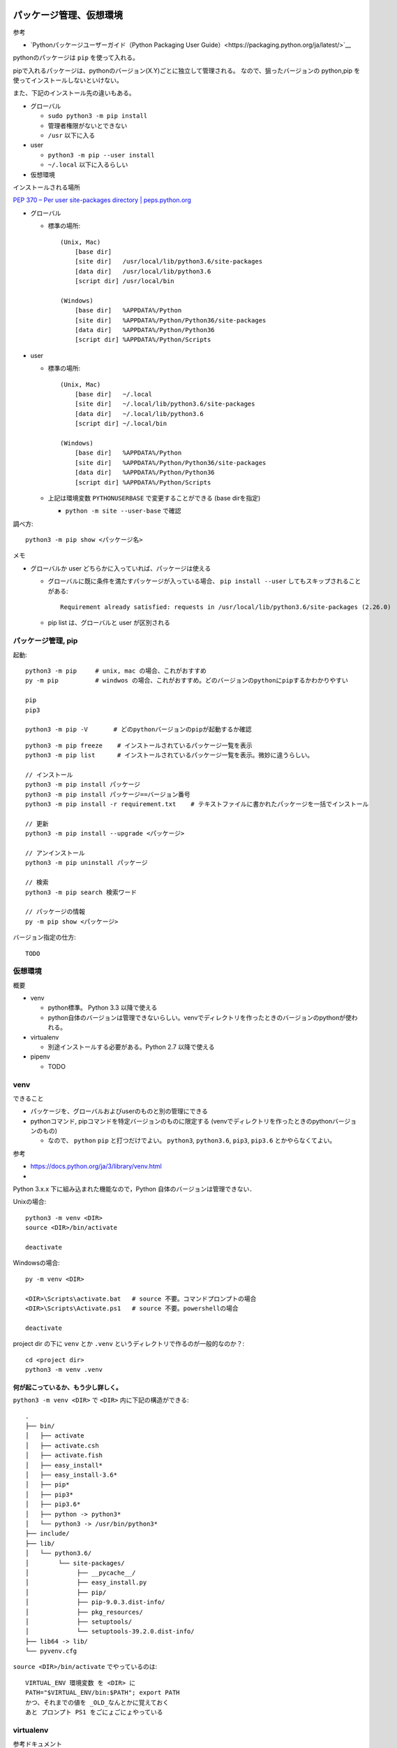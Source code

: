 =====================================
パッケージ管理、仮想環境
=====================================

参考

- `Pythonパッケージユーザーガイド（Python Packaging User Guide）<https://packaging.python.org/ja/latest/>`__


pythonのパッケージは ``pip`` を使って入れる。

pipで入れるパッケージは、pythonのバージョン(X.Y)ごとに独立して管理される。
なので、狙ったバージョンの python,pip を使ってインストールしないといけない。

また、下記のインストール先の違いもある。

- グローバル

  - ``sudo python3 -m pip install``
  - 管理者権限がないとできない
  - ``/usr`` 以下に入る

- user

  - ``python3 -m pip --user install``
  - ``~/.local`` 以下に入るらしい


- 仮想環境




インストールされる場所

`PEP 370 – Per user site-packages directory | peps.python.org <https://peps.python.org/pep-0370/>`__

- グローバル

  - 標準の場所::

      (Unix, Mac)
          [base dir]   
          [site dir]   /usr/local/lib/python3.6/site-packages
          [data dir]   /usr/local/lib/python3.6
          [script dir] /usr/local/bin

      (Windows)
          [base dir]   %APPDATA%/Python
          [site dir]   %APPDATA%/Python/Python36/site-packages
          [data dir]   %APPDATA%/Python/Python36
          [script dir] %APPDATA%/Python/Scripts

- user

  - 標準の場所::

      (Unix, Mac)
          [base dir]   ~/.local
          [site dir]   ~/.local/lib/python3.6/site-packages
          [data dir]   ~/.local/lib/python3.6
          [script dir] ~/.local/bin

      (Windows)
          [base dir]   %APPDATA%/Python
          [site dir]   %APPDATA%/Python/Python36/site-packages
          [data dir]   %APPDATA%/Python/Python36
          [script dir] %APPDATA%/Python/Scripts

  - 上記は環境変数 ``PYTHONUSERBASE`` で変更することができる (base dirを指定)

    - ``python -m site --user-base``  で確認


  

調べ方::

    python3 -m pip show <パッケージ名>

メモ

- グローバルか user どちらかに入っていれば、パッケージは使える

  - グローバルに既に条件を満たすパッケージが入っている場合、 ``pip install --user`` してもスキップされることがある::

        Requirement already satisfied: requests in /usr/local/lib/python3.6/site-packages (2.26.0)
  
  - pip list は、グローバルと user が区別される


パッケージ管理, pip
==========================

起動::

    python3 -m pip     # unix, mac の場合、これがおすすめ
    py -m pip          # windwos の場合、これがおすすめ。どのバージョンのpythonにpipするかわかりやすい

    pip 
    pip3

    python3 -m pip -V       # どのpythonバージョンのpipが起動するか確認


::

    python3 -m pip freeze    # インストールされているパッケージ一覧を表示
    python3 -m pip list      # インストールされているパッケージ一覧を表示。微妙に違うらしい。

    // インストール
    python3 -m pip install パッケージ
    python3 -m pip install パッケージ==バージョン番号
    python3 -m pip install -r requirement.txt    # テキストファイルに書かれたパッケージを一括でインストール

    // 更新
    python3 -m pip install --upgrade <パッケージ>

    // アンインストール
    python3 -m pip uninstall パッケージ 

    // 検索
    python3 -m pip search 検索ワード

    // パッケージの情報
    py -m pip show <パッケージ>


バージョン指定の仕方::

    TODO


仮想環境
=====================

概要

- venv

  - python標準。 Python 3.3 以降で使える
  - python自体のバージョンは管理できないらしい。venvでディレクトリを作ったときのバージョンのpythonが使われる。

- virtualenv

  - 別途インストールする必要がある。Python 2.7 以降で使える

- pipenv

  - TODO



venv
=====================

できること

- パッケージを、グローバルおよびuserのものと別の管理にできる
- pythonコマンド, pipコマンドを特定バージョンのものに限定する (venvでディレクトリを作ったときのpythonバージョンのもの)

  - なので、 ``python`` ``pip``  と打つだけでよい。 
    ``python3``, ``python3.6``, ``pip3``, ``pip3.6`` とかやらなくてよい。


参考

- https://docs.python.org/ja/3/library/venv.html
- 

Python 3.x.x 下に組み込まれた機能なので，Python 自体のバージョンは管理できない．

Unixの場合::

    python3 -m venv <DIR>
    source <DIR>/bin/activate

    deactivate

Windowsの場合::

    py -m venv <DIR>

    <DIR>\Scripts\activate.bat   # source 不要。コマンドプロンプトの場合
    <DIR>\Scripts\Activate.ps1   # source 不要。powershellの場合

    deactivate

project dir の下に ``venv`` とか ``.venv``  というディレクトリで作るのが一般的なのか？::

    cd <project dir>
    python3 -m venv .venv


何が起こっているか、もう少し詳しく。
-------------------------------------------

``python3 -m venv <DIR>`` で ``<DIR>`` 内に下記の構造ができる::

    .
    ├── bin/
    │   ├── activate
    │   ├── activate.csh
    │   ├── activate.fish
    │   ├── easy_install*
    │   ├── easy_install-3.6*
    │   ├── pip*
    │   ├── pip3*
    │   ├── pip3.6*
    │   ├── python -> python3*
    │   └── python3 -> /usr/bin/python3*
    ├── include/
    ├── lib/
    │   └── python3.6/
    │        └── site-packages/
    │             ├── __pycache__/
    │             ├── easy_install.py
    │             ├── pip/
    │             ├── pip-9.0.3.dist-info/
    │             ├── pkg_resources/
    │             ├── setuptools/
    │             └── setuptools-39.2.0.dist-info/
    ├── lib64 -> lib/
    └── pyvenv.cfg

``source <DIR>/bin/activate`` でやっているのは::

    VIRTUAL_ENV 環境変数 を <DIR> に
    PATH="$VIRTUAL_ENV/bin:$PATH"; export PATH
    かつ、それまでの値を _OLD_なんとかに覚えておく
    あと プロンプト PS1 をごにょごにょやっている


virtualenv
=====================

参考ドキュメント

- [Pythonの仮想環境を構築できるvirtualenvを使ってみる - Qiita](http://qiita.com/H-A-L/items/5d5a2ef73be8d140bdf3)

::

    # 事前準備
    python3 -m pip install --user virtualenv

    # 仮想環境の作成
    mkdir /path/to/PythonTest
    virtualenv --no-site-packages /path/to/PythonTest

    # その仮想環境を使いたいとき (おそらくPATHなど必要な環境変数がセットされる)
    source /path/to/PythonTest/bin/activate

    # 仮想環境終了 (環境変数などを元に戻す)
    deactivate




========================
モジュールの配布
========================

`Python モジュールの配布 — Python 3.11.2 ドキュメント <https://docs.python.org/ja/3/distributing/index.html>`_
`Pythonパッケージユーザーガイド（Python Packaging User Guide） — Python Packaging User Guide <https://packaging.python.org/ja/latest/>`_


なんかいろいろ方法があるみたい

- distutils  (古い)
- setuptools (現在の標準っぽい)
- poetry (未調査)
- flit (未調査)


パッケージ化のためのツールに、setuptools (新) と disutils (古) がある。

下記は setuptools での方法。


::

    python -m pip install setuptools wheel twine

setup.py::

    from setuptools import setup

    setup(
        name="boatrace.models",
    )

2020年5月リリースの setuptools-46.4.0 以降は今まで setup() で指定した項目の多くが setup.cfg で指定できるようになっている




<パッケージ名>.egg-info, build, dist のディレクトリが作成されるので、 .gitignore に入れておく。
参考: https://github.com/github/gitignore/blob/main/Python.gitignore


PyPI

- 本番: https://pypi.org/
- テスト環境: https://test.pypi.org/


.pypirc




